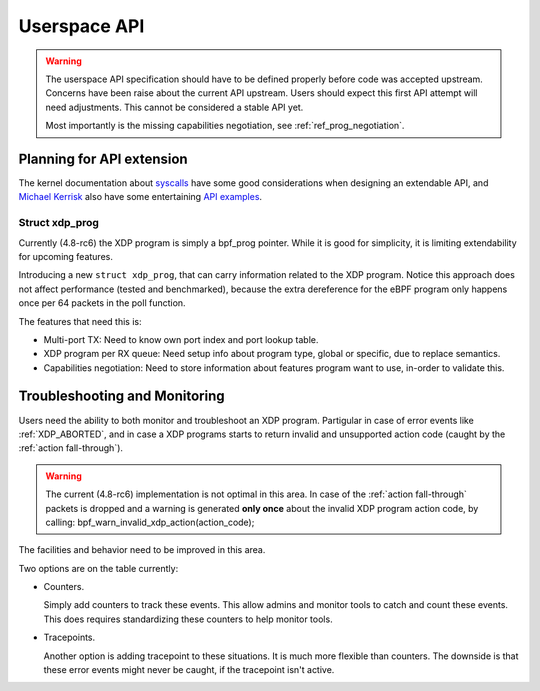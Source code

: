 =============
Userspace API
=============

.. Warning::

   The userspace API specification should have to be defined properly
   before code was accepted upstream.  Concerns have been raise about
   the current API upstream.  Users should expect this first API
   attempt will need adjustments. This cannot be considered a stable
   API yet.

   Most importantly is the missing capabilities negotiation,
   see :ref:`ref_prog_negotiation`.


Planning for API extension
==========================

The kernel documentation about `syscalls`_ have some good
considerations when designing an extendable API, and `Michael Kerrisk`_
also have some entertaining `API examples`_.

.. _syscalls:
   https://github.com/torvalds/linux/blob/master/Documentation/adding-syscalls.txt

.. _API examples: http://man7.org/conf/index.html

.. _Michael Kerrisk: http://man7.org/

Struct xdp_prog
---------------

Currently (4.8-rc6) the XDP program is simply a bpf_prog pointer.
While it is good for simplicity, it is limiting extendability for
upcoming features.

Introducing a new ``struct xdp_prog``, that can carry information
related to the XDP program.  Notice this approach does not affect
performance (tested and benchmarked), because the extra dereference
for the eBPF program only happens once per 64 packets in the poll
function.

The features that need this is:

* Multi-port TX:
  Need to know own port index and port lookup table.

* XDP program per RX queue:
  Need setup info about program type, global or specific, due to
  replace semantics.

* Capabilities negotiation:
  Need to store information about features program want to use,
  in-order to validate this.

.. TODO:: How kernel devel works: This new ``struct xdp_prog``
   features cannot go into the kernel before one of the three users of
   the struct is also implemented. (Note, Jesper have implemented this
   struct change and have even benchmarked that it does not hurt
   performance).


.. _`Troubleshooting and Monitoring`:

Troubleshooting and Monitoring
==============================

Users need the ability to both monitor and troubleshoot an XDP
program. Partigular in case of error events like :ref:`XDP_ABORTED`,
and in case a XDP programs starts to return invalid and unsupported
action code (caught by the :ref:`action fall-through`).

.. Warning::

   The current (4.8-rc6) implementation is not optimal in this area.
   In case of the :ref:`action fall-through` packets is dropped and a
   warning is generated **only once** about the invalid XDP program
   action code, by calling: bpf_warn_invalid_xdp_action(action_code);

The facilities and behavior need to be improved in this area.

Two options are on the table currently:

* Counters.

  Simply add counters to track these events.  This allow admins and
  monitor tools to catch and count these events.  This does requires
  standardizing these counters to help monitor tools.

* Tracepoints.

  Another option is adding tracepoint to these situations.  It is much
  more flexible than counters.  The downside is that these error
  events might never be caught, if the tracepoint isn't active.

